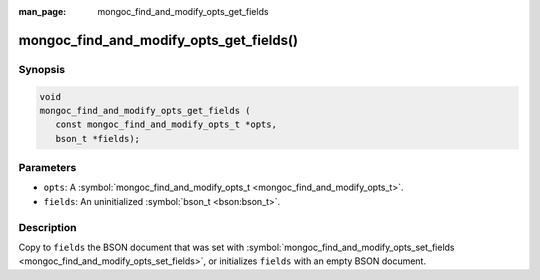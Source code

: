 :man_page: mongoc_find_and_modify_opts_get_fields

mongoc_find_and_modify_opts_get_fields()
========================================

Synopsis
--------

.. code-block:: none

  void
  mongoc_find_and_modify_opts_get_fields (
     const mongoc_find_and_modify_opts_t *opts,
     bson_t *fields);

Parameters
----------

* ``opts``: A :symbol:`mongoc_find_and_modify_opts_t <mongoc_find_and_modify_opts_t>`.
* ``fields``: An uninitialized :symbol:`bson_t <bson:bson_t>`.

Description
-----------

Copy to ``fields`` the BSON document that was set with :symbol:`mongoc_find_and_modify_opts_set_fields <mongoc_find_and_modify_opts_set_fields>`, or initializes ``fields`` with an empty BSON document.

